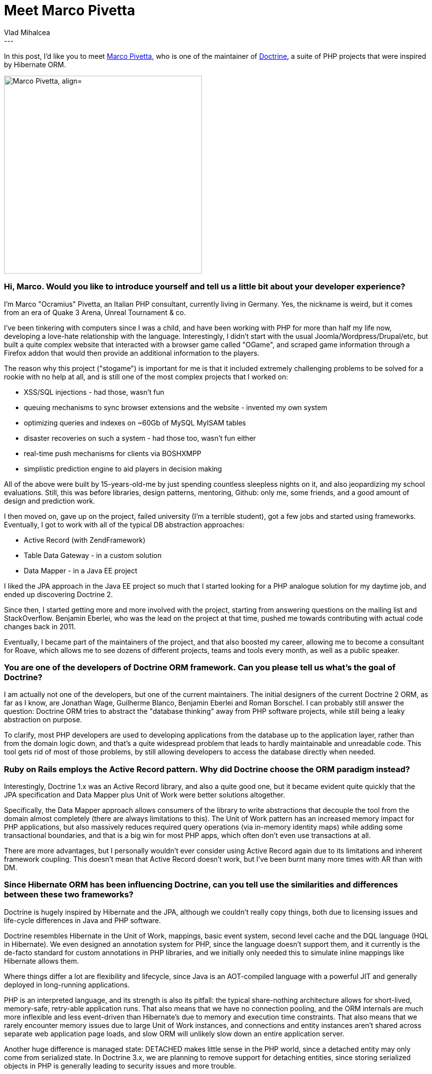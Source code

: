 = Meet Marco Pivetta
Vlad Mihalcea
:awestruct-tags: [ "Discussions", "Hibernate ORM", "Interview" ]
:awestruct-layout: blog-post
---

In this post, I'd like you to meet https://twitter.com/Ocramius[Marco Pivetta], who is one of the maintainer of http://www.doctrine-project.org/[Doctrine],
a suite of PHP projects that were inspired by Hibernate ORM.

image::MarcoPivetta.jpg["Marco Pivetta, align="center", width="400"]

=== Hi, Marco. Would you like to introduce yourself and tell us a little bit about your developer experience?

I'm Marco "Ocramius" Pivetta, an Italian PHP consultant, currently living in Germany.
Yes, the nickname is weird, but it comes from an era of Quake 3 Arena, Unreal Tournament & co.

I've been tinkering with computers since I was a child, and have been working with PHP for more than half my life now, developing a love-hate relationship with the language.
Interestingly, I didn't start with the usual Joomla/Wordpress/Drupal/etc, but built a quite complex website that interacted with a browser game called "OGame", and scraped game information through a Firefox addon that would then provide an additional information to the players.

The reason why this project ("stogame") is important for me is that it included extremely challenging problems to be solved for a rookie with no help at all, and is still one of the most complex projects that I worked on:

* XSS/SQL injections - had those, wasn't fun
* queuing mechanisms to sync browser extensions and the website - invented my own system
* optimizing queries and indexes on ~60Gb of MySQL MyISAM tables
* disaster recoveries on such a system - had those too, wasn't fun either
* real-time push mechanisms for clients via BOSHXMPP
* simplistic prediction engine to aid players in decision making

All of the above were built by 15-years-old-me by just spending countless sleepless nights on it, and also jeopardizing my school evaluations.
Still, this was before libraries, design patterns, mentoring, Github: only me, some friends, and a good amount of design and prediction work.

I then moved on, gave up on the project, failed university (I'm a terrible student), got a few jobs and started using frameworks.
Eventually, I got to work with all of the typical DB abstraction approaches:

* Active Record (with ZendFramework)
* Table Data Gateway - in a custom solution
* Data Mapper - in a Java EE project

I liked the JPA approach in the Java EE project so much that I started looking for a PHP analogue solution for my daytime job, and ended up discovering Doctrine 2.

Since then, I started getting more and more involved with the project, starting from answering questions on the mailing list and StackOverflow.
Benjamin Eberlei, who was the lead on the project at that time, pushed me towards contributing with actual code changes back in 2011.

Eventually, I became part of the maintainers of the project, and that also boosted my career, allowing me to become a consultant for Roave, which allows me to see dozens of different projects, teams and tools every month, as well as a public speaker.

=== You are one of the developers of Doctrine ORM framework. Can you please tell us what's the goal of Doctrine?

I am actually not one of the developers, but one of the current maintainers.
The initial designers of the current Doctrine 2 ORM, as far as I know, are Jonathan Wage, Guilherme Blanco, Benjamin Eberlei and Roman Borschel.
I can probably still answer the question: Doctrine ORM tries to abstract the "database thinking" away from PHP software projects, while still being a leaky abstraction on purpose.

To clarify, most PHP developers are used to developing applications from the database up to the application layer, rather than from the domain logic down, and that's a quite widespread problem that leads to hardly maintainable and unreadable code.
This tool gets rid of most of those problems, by still allowing developers to access the database directly when needed.

=== Ruby on Rails employs the Active Record pattern. Why did Doctrine choose the ORM paradigm instead?

Interestingly, Doctrine 1.x was an Active Record library, and also a quite good one, but it became evident quite quickly that the JPA specification and Data Mapper plus Unit of Work were better solutions altogether.

Specifically, the Data Mapper approach allows consumers of the library to write abstractions that decouple the tool from the domain almost completely (there are always limitations to this).
The Unit of Work pattern has an increased memory impact for PHP applications, but also massively reduces required query operations (via in-memory identity maps) while adding some transactional boundaries, and that is a big win for most PHP apps, which often don't even use transactions at all.

There are more advantages, but I personally wouldn't ever consider using Active Record again due to its limitations and inherent framework coupling.
This doesn't mean that Active Record doesn't work, but I've been burnt many more times with AR than with DM.

=== Since Hibernate ORM has been influencing Doctrine, can you tell use the similarities and differences between these two frameworks?

Doctrine is hugely inspired by Hibernate and the JPA, although we couldn't really copy things, both due to licensing issues and life-cycle differences in Java and PHP software.

Doctrine resembles Hibernate in the Unit of Work, mappings, basic event system, second level cache and the DQL language (HQL in Hibernate).
We even designed an annotation system for PHP, since the language doesn't support them, and it currently is the de-facto standard for custom annotations in PHP libraries, and we initially only needed this to simulate inline mappings like Hibernate allows them.

Where things differ a lot are flexibility and lifecycle, since Java is an AOT-compiled language with a powerful JIT and generally deployed in long-running applications.

PHP is an interpreted language, and its strength is also its pitfall: the typical share-nothing architecture allows for short-lived, memory-safe, retry-able application runs.
That also means that we have no connection pooling, and the ORM internals are much more inflexible and less event-driven than Hibernate's due to memory and execution time constraints.
That also means that we rarely encounter memory issues due to large Unit of Work instances, and connections and entity instances aren't shared across separate web application page loads, and slow ORM will unlikely slow down an entire application server.

Another huge difference is managed state: DETACHED makes little sense in the PHP world, since a detached entity may only come from serialized state.
In Doctrine 3.x, we are planning to remove support for detaching entities, since storing serialized objects in PHP is generally leading to security issues and more trouble.

As you can see, the differences are indeed mostly in the lifecycle, but each language and framework has its strengths and pitfalls.

=== We always value feedback from our users, so can you tell us what you'd like us to improve or are there features that we should add support for?

I'm probably being weird here, butt I don't lack any particular features from either ORM at this time.
What would be interesting is reducing support for entity and transaction lifecycle events, since most consumers of these ORMs tend to code application and domain logic in those, while they were mostly intended for technical tasks, such as creating audit logs and executing pre- and post- DB cleanup tasks.

A possible improvement is to explore saving/loading of single aggregate-root-acting entities attached to a Unit of Work, which is only responsible for tracking state in child aggregates.
This is only to prevent sharing entity references across aggregates, and to prevent DB transactions from crossing aggregate root boundaries.

*Thank you, Marco, for taking your time. It is a great honor to have you here. To reach Marco, you can follow him on https://twitter.com/Ocramius[Twitter].*
